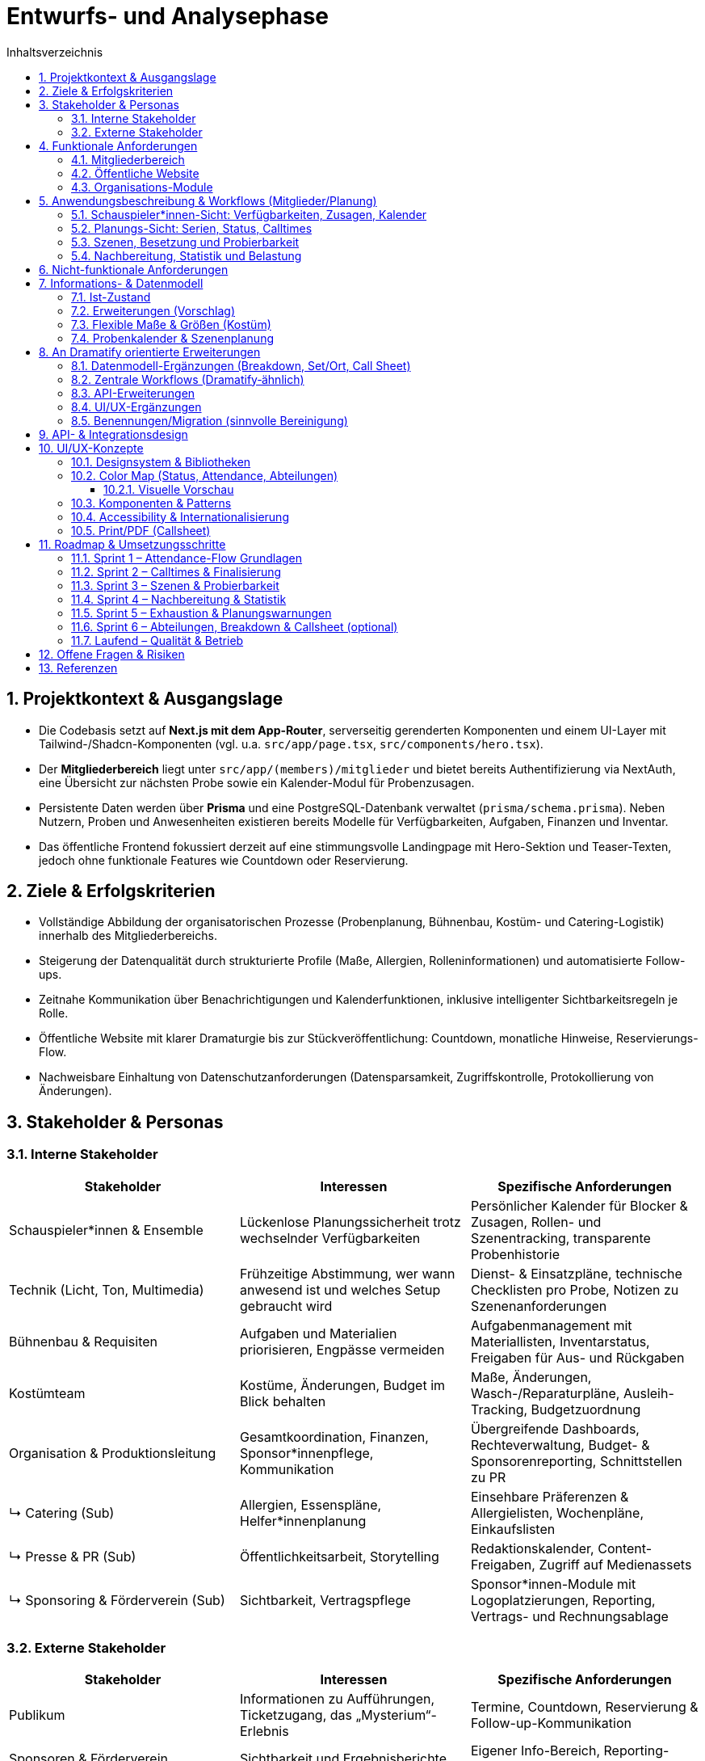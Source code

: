 = Entwurfs- und Analysephase
:toc: macro
:toc-title: Inhaltsverzeichnis
:sectnums:
:toclevels: 3
:sectanchors:
:ascii-ids:

toc::[]

== Projektkontext & Ausgangslage

* Die Codebasis setzt auf *Next.js mit dem App-Router*, serverseitig gerenderten Komponenten und einem UI-Layer mit Tailwind-/Shadcn-Komponenten (vgl. u.a. `src/app/page.tsx`, `src/components/hero.tsx`).
* Der *Mitgliederbereich* liegt unter `src/app/(members)/mitglieder` und bietet bereits Authentifizierung via NextAuth, eine Übersicht zur nächsten Probe sowie ein Kalender-Modul für Probenzusagen.
* Persistente Daten werden über *Prisma* und eine PostgreSQL-Datenbank verwaltet (`prisma/schema.prisma`). Neben Nutzern, Proben und Anwesenheiten existieren bereits Modelle für Verfügbarkeiten, Aufgaben, Finanzen und Inventar.
* Das öffentliche Frontend fokussiert derzeit auf eine stimmungsvolle Landingpage mit Hero-Sektion und Teaser-Texten, jedoch ohne funktionale Features wie Countdown oder Reservierung.

== Ziele & Erfolgskriterien

* Vollständige Abbildung der organisatorischen Prozesse (Probenplanung, Bühnenbau, Kostüm- und Catering-Logistik) innerhalb des Mitgliederbereichs.
* Steigerung der Datenqualität durch strukturierte Profile (Maße, Allergien, Rolleninformationen) und automatisierte Follow-ups.
* Zeitnahe Kommunikation über Benachrichtigungen und Kalenderfunktionen, inklusive intelligenter Sichtbarkeitsregeln je Rolle.
* Öffentliche Website mit klarer Dramaturgie bis zur Stückveröffentlichung: Countdown, monatliche Hinweise, Reservierungs-Flow.
* Nachweisbare Einhaltung von Datenschutzanforderungen (Datensparsamkeit, Zugriffskontrolle, Protokollierung von Änderungen).

== Stakeholder & Personas

=== Interne Stakeholder

[options="header"]
|===
|Stakeholder |Interessen |Spezifische Anforderungen

|Schauspieler*innen & Ensemble
|Lückenlose Planungssicherheit trotz wechselnder Verfügbarkeiten
|Persönlicher Kalender für Blocker & Zusagen, Rollen- und Szenentracking, transparente Probenhistorie

|Technik (Licht, Ton, Multimedia)
|Frühzeitige Abstimmung, wer wann anwesend ist und welches Setup gebraucht wird
|Dienst- & Einsatzpläne, technische Checklisten pro Probe, Notizen zu Szenenanforderungen

|Bühnenbau & Requisiten
|Aufgaben und Materialien priorisieren, Engpässe vermeiden
|Aufgabenmanagement mit Materiallisten, Inventarstatus, Freigaben für Aus- und Rückgaben

|Kostümteam
|Kostüme, Änderungen, Budget im Blick behalten
|Maße, Änderungen, Wasch-/Reparaturpläne, Ausleih-Tracking, Budgetzuordnung

|Organisation & Produktionsleitung
|Gesamtkoordination, Finanzen, Sponsor*innenpflege, Kommunikation
|Übergreifende Dashboards, Rechteverwaltung, Budget- & Sponsorenreporting, Schnittstellen zu PR

|↳ Catering (Sub)
|Allergien, Essenspläne, Helfer*innenplanung
|Einsehbare Präferenzen & Allergielisten, Wochenpläne, Einkaufslisten

|↳ Presse & PR (Sub)
|Öffentlichkeitsarbeit, Storytelling
|Redaktionskalender, Content-Freigaben, Zugriff auf Medienassets

|↳ Sponsoring & Förderverein (Sub)
|Sichtbarkeit, Vertragspflege
|Sponsor*innen-Module mit Logoplatzierungen, Reporting, Vertrags- und Rechnungsablage

|===

=== Externe Stakeholder

[options="header"]
|===
|Stakeholder |Interessen |Spezifische Anforderungen

|Publikum
|Informationen zu Aufführungen, Ticketzugang, das „Mysterium“-Erlebnis
|Termine, Countdown, Reservierung & Follow-up-Kommunikation

|Sponsoren & Förderverein
|Sichtbarkeit und Ergebnisberichte
|Eigener Info-Bereich, Reporting-Dashboards, Branding-Optionen

|Schule/Institution
|Reibungslose Organisation, Reputation
|Veranstaltungsübersichten, Sicherheits- und Dokumentationsnachweise

|Lieferanten & Partner (Technikverleih, Druckerei etc.)
|Klare Anforderungen, rechtzeitige Abstimmung
|Auftrags- & Lieferkalender, Ansprechpartner*innen, Dateiuploads

|===

== Funktionale Anforderungen

=== Mitgliederbereich

1. *Profil & Stammdaten*
* Erfassung von Körpermaßen (Körpergröße, Konfektionsgrößen, Schuhgröße) mit Änderungsverlauf.
* Verwaltung von Allergien/Essenspräferenzen (Freitext + strukturierte Tags) mit Sichtbarkeit für Catering-Team.
* Rollen- und Verantwortungsbereiche direkt im Profil anzeigen (aus `User.role` + zusätzliche Felder).

2. *Probenorganisation*
* Sichtbarkeitslogik: Schauspieler*innen sehen maximal 4 Wochen im Voraus, andere Rollen alle Termine.
* Anzeige "letzte Änderung" je Probe (Feld `updatedAt` existiert bereits) im UI.
* Persönlicher Blocker-Kalender: Schauspieler*innen markieren Nicht-Verfügbarkeiten per Drag & Drop, automatisch abgeglichen mit vorgeschlagenen Probeterminen.
* Zusage-Status mit Historie: jede Zu-/Absage erzeugt eine Logzeile inkl. Zeitpunkt, Nutzer*in und optionalem Kommentar; "Keine Reaktion" zählt als "geplant".
* Planungsstatus je Probe: Entwurf (Template), Vorschlag (noch anpassbar), Final (veröffentlicht) mit eigener Farbe im Kalender.
* Ankunftsplanung: Probenplaner*innen sehen, wer durch Blocker/Absagen eingeschränkt ist und können individuelle Calltimes festlegen.
* Szenenbasierter Fokus: Proben werden mit Szenen-Templates verknüpft, sodass automatisch sichtbar ist, welche Szenen trotz Absagen geprobt werden können.
* Nachbereitung & Statistik: Protokollierung, welche Szenen mit welchen Personen tatsächlich geprobt wurden, inklusive Dauer zur Berechnung von Szenen- und Personen-Statistiken.
* Belastungsmetriken: automatische Hinweise, wenn Personen mehr als X Stunden in einem Zeitraum (z. B. Wochenende) eingeplant sind; Integration in die Planungsansicht.
* "Emergency Button" zur kurzfristigen Absage inkl. Grund (Trigger für Notification & Statuswechsel).
* Automatische Erinnerungs-Mails oder Dashboard-Banner für Personen ohne Zu-/Absage 48h vor Probe.
* Übersicht "Nächste Probe" ergänzt um Rollenbedarf (`requiredRoles`) und Begründung.

3. *Bühnenbau & Material*
* Verwaltung von Bühnenbau-Plänen inkl. Versionierung, Dateiuploads und Zuständigkeiten.
* Aufgabenlisten nach Bereich (Bühnenbau, Technik, Kostüm) inkl. Status & Fälligkeitsdaten (`Task`-Modell nutzbar).

4. *Kommunikation & Benachrichtigungen*
* E-Mail- und ggf. Slack/Matrix-Benachrichtigungen für neue Termine, Planänderungen, Notfallmeldungen.
* Dashboard-Karte "Zuletzt passiert" mit letzten 5 relevanten Aktivitäten (Termine, ToDos, Dokumente).

5. *Verfügbarkeiten & Essensplanung*
* Bestehende Verfügbarkeits-Templates (`AvailabilityTemplate`) im UI editierbar machen.
* Essensplan-Modul: wöchentliche Planung, Zuweisung wer kocht, Sichtbarkeit für alle Mitglieder.

=== Öffentliche Website

* *Countdown zum Reveal*: dynamischer Timer basierend auf `Show.revealedAt`.
* *Reservierungssystem*: Formular mit Terminauswahl (aus `Show.dates`), Name, Kontakt, Ticketanzahl; Speicherung als neue Entität (z. B. `Reservation`).
* *Hinweise/Tipps*: Monatliche Inhalte bis zur Premiere, redaktionell pflegbar (z. B. `PublicHint`-Modell mit Veröffentlichungsdatum und Target-Monat).
* *Mystery-Route*: Nutzung der bestehenden `Clue`-Struktur zur gestaffelten Veröffentlichung von Rätseln.

=== Organisations-Module

* *Archiv*: Upload & Kategorisierung von Dokumenten, Fotos, Protokollen; differenzierte Berechtigungen.
* *Finanzen*: Erweiterung des `FinanceEntry`-Modells mit Budgetzuordnung, Genehmigungsstatus, Exportfunktionen.
* *Dienstplan*: Erstellung eines Schichtplans pro Vorstellung mit Zuordnung der Mitglieder; Integration mit Verfügbarkeiten.
* *ToDo-Listen*: Rollenbasierte Filter, Kommentarfunktion, Verlauf.

== Anwendungsbeschreibung & Workflows (Mitglieder/Planung)

=== Schauspieler*innen-Sicht: Verfügbarkeiten, Zusagen, Kalender

Ziel: Ein zentraler Kalender zeigt alle potenziellen Proben sowie persönliche Blocker. Der Standard ist „geplant“ (eingerechnet), bis man sich aktiv austrägt.

- Verfügbarkeiten/Blocker:
  - Personen markieren Nicht-Verfügbarkeiten über Tages-/Zeitfenster (siehe `AvailabilityDay`, `AvailabilityTemplate`).
  - Wiederkehrende Muster (z. B. Mo–Fr abends nicht) werden über Templates gepflegt.
- Proben im Kalender:
  - Alle offenen/geplanten Proben werden angezeigt, eigene Einplanung ist standardmäßig „geplant“.
  - Proben, in die man (noch) eingeplant ist, werden visuell hervorgehoben.
- Zusage/Absage-Flow:
  - Aktive Bestätigung möglich („Zusage“), ebenso Absage oder Tentative.
  - „Keine Reaktion“ zählt als „geplant“ (für die Planungsgrundlage).
  - Jede Statusänderung wird geloggt (Zeitpunkt, Person, vorher/nachher, optional Kommentar).

Akzeptanzkriterien:
- Blocker in der Zukunft blenden Konflikte farblich im Kalender ein.
- Zusagen zeigen einen Haken/Badge; Absagen entfernen Hervorhebung.
- Historie je Probe/Person ist nachvollziehbar.

=== Planungs-Sicht: Serien, Status, Calltimes

Ziel: Proben effizient aus Vorlagen/Serien anlegen, finalisieren und individuelle Ankunftszeiten planen.

- Serien/Vorlagen:
  - Wochentagsbasierte Templates (z. B. jeden Fr/Sa/So) erzeugen Vorschläge.
  - Lifecycle: Entwurf/Vorschlag → Final (veröffentlicht) → ggf. Abgesagt/Abgeschlossen.
- Finalisierung:
  - Beim Finalisieren werden Benachrichtigungen und Kalender-Hervorhebungen ausgelöst.
- Individuelle Calltimes:
  - Für finale Proben können Calltimes je Person/Team zugewiesen werden (z. B. „Crew 17:30, Cast 18:00“ oder individuell pro Person).

Akzeptanzkriterien:
- Serie erzeugt die korrekten Slots mit Ort/Zeit und Status „Entwurf/Vorschlag“.
- Finalisierung ändert sichtbar den Status und informiert betroffene Personen.
- Calltimes sind pro Person einsehbar und im Kalender/Tooltip sichtbar.

=== Szenen, Besetzung und Probierbarkeit

Ziel: Optionale Szenen-/Rollenstruktur erlaubt, je nach An- und Abwesenheiten, sinnvolle Szenen zu identifizieren.

- Szenenmodell:
  - Szenen gehören zu einer Show, enthalten Titel, Reihenfolge/Schätzung und beteiligte Figuren.
  - Figuren (`Character`) werden Menschen zugeordnet (`CharacterCasting`, mit Primary/Understudy optional).
- Probierbarkeit:
  - Für eine geplante Probe kann gefiltert werden, welche Szenen mit der aktuellen Anwesenheit sinnvoll probierbar sind (alle notwendigen Figuren verfügbar oder sinnvolle Teilproben).

Akzeptanzkriterien:
- Liste „heute probierbar“ reflektiert Abwesenheiten korrekt.
- Teilproben können markiert werden (z. B. Fokus ohne komplette Besetzung).

=== Nachbereitung, Statistik und Belastung

Ziel: Transparenz, was tatsächlich geprobt wurde, und faire Verteilung der Belastung.

- Nachbereitung:
  - Pro Probe werden die tatsächlich geprobten Szenen inkl. Dauer und Anwesenden festgehalten.
  - Notizen/Highlights zur Probe sind dokumentierbar.
- Statistik:
  - Pro Szene: summierte Probenminuten, letzte Probe, Abdeckung pro Figur.
  - Pro Person: summierte Probenminuten/Frequenz im Zeitfenster.
- Exhaustion-Metrik:
  - Warnhinweise, wenn eine Person in einem Wochenende (Fr–So) übermäßig oft/zu lange eingeplant ist.

Akzeptanzkriterien:
- Statistik aktualisiert sich nach Nachbereitung; Dashboard/Tooltip zeigt Kennzahlen.
- Planungsansicht warnt bei Überschreitung definierter Richtwerte (konfigurierbar).

== Nicht-funktionale Anforderungen

* *Sicherheit*: Rollenbasierte Zugriffskontrolle (RBAC) erweitert; sensible Daten verschlüsselt speichern (z. B. Allergien optional verschlüsseln).
* *Performance*: Caching von häufig genutzten Listen (Proben, Hinweise), Optimierung von Datenbankabfragen (Pagination, Indexe).
* *Robustheit*: Graceful Fallbacks bei API-Fehlern, Retry-Strategien für Benachrichtigungen.
* *Usability & Accessibility*: Responsives Design, Tastaturnavigation, ARIA-Attribute für interaktive Komponenten.
* *Compliance*: DSGVO-konformes Opt-in für Benachrichtigungen, Löschkonzepte für personenbezogene Daten.

== Informations- & Datenmodell

=== Ist-Zustand

* `User`: zentrale Entität mit Rollen, Beziehungen zu Accounts, Sessions, Anwesenheiten, Aufgaben.
* `Rehearsal` & `RehearsalTemplate`: Planung & Automatisierung von Proben inkl. Priorität, Status, `updatedAt`-Timestamp.
* `AvailabilityDay` / `AvailabilityTemplate`: feingranulare Verfügbarkeiten.
* `Show`, `Clue`, `Guess`: Mystery- & Spiel-Mechanik für das öffentliche Rätsel.
* `FinanceEntry`, `Task`, `InventoryItem`, `Announcement`: organisatorische Module.

=== Erweiterungen (Vorschlag)

[source,prisma]
----
model MemberProfile {
  id                String   @id @default(cuid())
  userId            String   @unique
  notes             String?
  allergies         AllergyEntry[]
  dietaryPreference DietaryPreference?
  updatedBy         String?
  updatedAt         DateTime @updatedAt
  user              User     @relation(fields: [userId], references: [id], onDelete: Cascade)
}

model AllergyEntry {
  id          String   @id @default(cuid())
  profileId   String
  label       String
  severity    String?
  notes       String?
  profile     MemberProfile @relation(fields: [profileId], references: [id], onDelete: Cascade)
}

model Reservation {
  id        String   @id @default(cuid())
  showId    String
  date      DateTime
  name      String
  email     String
  tickets   Int
  status    ReservationStatus @default(requested)
  createdAt DateTime @default(now())
  show      Show     @relation(fields: [showId], references: [id])
}

enum ReservationStatus {
  requested
  confirmed
  waitlisted
  cancelled
}

model StagePlan {
  id          String   @id @default(cuid())
  showId      String?
  title       String
  version     Int
  description String?
  fileUrl     String?
  visibility  Role[]
  createdBy   String
  createdAt   DateTime @default(now())
  updatedAt   DateTime @updatedAt
  show        Show?    @relation(fields: [showId], references: [id])
}
----

* Ergänzende Indizes: `@@index([showId, date])` für Reservierungen, `@@index([userId, updatedAt])` für Profile.
* Historisierung: optional separate `ProfileChangeLog`-Tabelle zur Nachverfolgung von Änderungen.

=== Flexible Maße & Größen (Kostüm)

Problem: Starre Felder wie `heightCm`, `clothingTop`, `clothingBottom`, `shoeSizeEu` sind unflexibel und schwer erweiterbar.

Lösung: Freiform‑Maße mit Historie plus generische Größen‑Einträge. Dadurch lassen sich zusätzliche Maße (z. B. Hals, Oberarm, Schulter, Rückenlänge, Kopf), Systeme (EU/US/UK) und Kategorien (Schuhe/Hüte/Handschuhe) ohne Migrationsdruck abbilden.

[source,prisma]
----
enum MeasurementUnit { mm cm inch }
enum SizeSystem { EU DE US UK FR IT INT }
enum SizeCategory { top bottom dress suit shirt pants jeans bra shoe hat glove belt ring other }

model MemberMeasurement {
  id        String          @id @default(cuid())
  userId    String
  key       String          // z. B. "chest", "waist", "hips", "inseam", "neck", "head"
  value     Float
  unit      MeasurementUnit @default(cm)
  takenAt   DateTime        @default(now())
  takenBy   String?
  note      String?
  user      User            @relation(fields: [userId], references: [id], onDelete: Cascade)
}

model MemberSize {
  id        String       @id @default(cuid())
  userId    String
  category  SizeCategory
  system    SizeSystem   @default(EU)
  value     String       // frei: "M", "38", "75B", "42-44"
  note      String?
  updatedAt DateTime     @default(now()) @updatedAt
  user      User         @relation(fields: [userId], references: [id], onDelete: Cascade)
}
----

Anwendung:
- Standardisieren per UI: Vorschlagsliste/Autocomplete für übliche Keys (chest/waist/hips/inseam/neck/sleeve/shoulder/head/etc.).
- Historie: Jüngster `takenAt`-Eintrag gilt als „aktuell“; ältere bleiben nachvollziehbar.
- Systeme: `MemberSize` erlaubt parallele Einträge für EU/US/UK, auch nach Kategorie.
- Validierung: Einfache Einheitenprüfung; optional Limits per UI (z. B. 30–250 cm) statt im Schema.

=== Probenkalender & Szenenplanung

[source,prisma]
----
enum RehearsalLifecycleState {
  draft
  proposed
  confirmed
  completed
  cancelled
}

enum AttendanceStatus {
  planned
  confirmed
  declined
  tentative
}

model RehearsalTemplate {
  id              String   @id @default(cuid())
  title           String
  defaultLocation String?
  defaultDuration Int
  recurrenceRule  String? // z. B. iCal RRULE für "jeden Fr/So"
  scenes          RehearsalTemplateScene[]
}

model RehearsalTemplateScene {
  id          String   @id @default(cuid())
  templateId  String
  sceneId     String?
  title       String
  estimatedMin Int?
  notes       String?
  template    RehearsalTemplate @relation(fields: [templateId], references: [id], onDelete: Cascade)
  scene       Scene?            @relation(fields: [sceneId], references: [id])
}

model RehearsalSlot {
  id           String   @id @default(cuid())
  templateId   String?
  start        DateTime
  end          DateTime
  lifecycle    RehearsalLifecycleState @default(draft)
  location     String?
  notes        String?
  callTimePlan RehearsalCalltime[]
  participants RehearsalParticipant[]
  scenes       RehearsalScenePlan[]
  template     RehearsalTemplate? @relation(fields: [templateId], references: [id])
}

model RehearsalCalltime {
  id           String   @id @default(cuid())
  rehearsalId  String
  userId       String?
  roleId       String?
  callAt       DateTime
  note         String?
  rehearsal    RehearsalSlot @relation(fields: [rehearsalId], references: [id], onDelete: Cascade)
  user         User?         @relation(fields: [userId], references: [id])
  role         Role?         @relation(fields: [roleId], references: [id])
}

model RehearsalParticipant {
  id             String   @id @default(cuid())
  rehearsalId    String
  userId         String
  status         AttendanceStatus @default(planned)
  respondedAt    DateTime?
  responseSource String? // self, admin, import
  note           String?
  rehearsal      RehearsalSlot @relation(fields: [rehearsalId], references: [id], onDelete: Cascade)
  user           User          @relation(fields: [userId], references: [id])
  logs           RehearsalResponseLog[]
}

model RehearsalResponseLog {
  id            String   @id @default(cuid())
  participantId String
  previous      AttendanceStatus?
  next          AttendanceStatus
  changedAt     DateTime @default(now())
  changedBy     String
  comment       String?
  participant   RehearsalParticipant @relation(fields: [participantId], references: [id], onDelete: Cascade)
}

model AvailabilityException {
  id        String   @id @default(cuid())
  userId    String
  start     DateTime
  end       DateTime
  type      AvailabilityType @default(unavailable)
  reason    String?
  createdAt DateTime @default(now())
  createdBy String
  user      User     @relation(fields: [userId], references: [id])
}

enum AvailabilityType {
  unavailable
  available
  preferred
}

model Character {
  id        String  @id @default(cuid())
  showId    String
  name      String
  shortName String?
  notes     String?
  isLead    Boolean @default(false)
  show      Show    @relation(fields: [showId], references: [id], onDelete: Cascade)
}

model Scene {
  id           String   @id @default(cuid())
  showId       String
  order        Int
  title        String
  estimatedMin Int?
  description  String?
  characters   SceneCharacter[]
  show         Show     @relation(fields: [showId], references: [id], onDelete: Cascade)
}

model SceneCharacter {
  id          String   @id @default(cuid())
  sceneId     String
  characterId String
  required    Boolean  @default(true)
  scene       Scene     @relation(fields: [sceneId], references: [id], onDelete: Cascade)
  character   Character @relation(fields: [characterId], references: [id])
}

model CharacterCasting {
  id          String   @id @default(cuid())
  characterId String
  userId      String
  isPrimary   Boolean  @default(true)
  character   Character @relation(fields: [characterId], references: [id])
  user        User      @relation(fields: [userId], references: [id])
}

model RehearsalScenePlan {
  id             String   @id @default(cuid())
  rehearsalId    String
  sceneId        String
  plannedOrder   Int
  plannedFocus   String?
  actualDuration Int?
  completedAt    DateTime?
  rehearsal      RehearsalSlot @relation(fields: [rehearsalId], references: [id], onDelete: Cascade)
  scene          Scene         @relation(fields: [sceneId], references: [id])
  stats          RehearsalSceneStatistic?
}

model RehearsalSceneStatistic {
  id             String   @id @default(cuid())
  rehearsalSceneId String @unique
  attendees      RehearsalStatisticAttendee[]
  fatigueScore   Float?
  notes          String?
  rehearsalScene RehearsalScenePlan @relation(fields: [rehearsalSceneId], references: [id], onDelete: Cascade)
}

model RehearsalStatisticAttendee {
  id          String   @id @default(cuid())
  statisticId String
  userId      String
  minutes     Int
  statistic   RehearsalSceneStatistic @relation(fields: [statisticId], references: [id], onDelete: Cascade)
  user        User                     @relation(fields: [userId], references: [id])
}

model MemberLoadSnapshot {
  id        String   @id @default(cuid())
  userId    String
  windowStart DateTime
  windowEnd   DateTime
  rehearsals  Int
  minutes     Int
  fatigueScore Float
  generatedAt DateTime @default(now())
  user       User     @relation(fields: [userId], references: [id], onDelete: Cascade)
}
----

* Verknüpfung zu bestehenden `AvailabilityDay`-Einträgen bleibt bestehen; `AvailabilityException` ergänzt kurzfristige Blocker.
* `MemberLoadSnapshot` dient als Ausgangspunkt für Exhaustion-Metriken (z. B. Warnungen bei mehr als zwei Einsätzen pro Wochenende).
* Zusätzliche Indizes: `@@index([rehearsalId, sceneId])` auf `RehearsalScenePlan`, `@@index([userId, windowStart])` auf `MemberLoadSnapshot`.
* `RehearsalTemplateScene` erlaubt Szenen-Defaults pro Template, `RehearsalCalltime` sichert individuelle Calltimes mit optionaler Rollenbindung.

== An Dramatify orientierte Erweiterungen

Ziel: Feature-Parität für Theaterproben/-aufführungen mit klarer Szenenauflösung, Call Sheets, Breakdown und Abteilungs-Sichten (Kostüm, Requisite, Technik, Maske), ohne unnötige Komplexität.

=== Datenmodell-Ergänzungen (Breakdown, Set/Ort, Call Sheet)

[source,prisma]
----
enum BreakdownType { // Abteilungsbedarfe pro Szene
  prop
  costume
  makeup
  hair
  set
  light
  sound
  fx
  music
  document
}

model SceneBreakdownItem {
  id          String        @id @default(cuid())
  sceneId     String
  kind        BreakdownType
  title       String
  description String?
  quantity    Int?          @default(1)
  refUrl      String?
  scene       Scene         @relation(fields: [sceneId], references: [id], onDelete: Cascade)
}

model SetLocation { // Bühne/Set/Ort (für Dramatify-ähnliche Planung)
  id        String   @id @default(cuid())
  showId    String
  name      String
  area      String?  // z. B. "Hauptbühne", "Seitenbühne"
  notes     String?
  show      Show     @relation(fields: [showId], references: [id], onDelete: Cascade)
  scenes    Scene[]
}

// Szene um Attribute wie Ort, Tageszeit, INT/EXT ergänzen
enum Daytime { morning, day, afternoon, evening, night }
enum InteriorExterior { interior, exterior }

// UPDATE HINWEIS: Scene erhält weitere optionale Felder
// (Kein breaking Change, Felder sind optional)

// In der echten Migration: "Scene" um folgende Felder erweitern:
// setLocationId String?  @db.VarChar
// daytime       Daytime?
// intExt        InteriorExterior?
// pageLength    Float?   // Seitenlänge (Skriptnäherung)

model Callsheet { // Tages-/Probenzettel
  id          String   @id @default(cuid())
  showId      String
  rehearsalId String?  // optional: an Probe gekoppelt
  date        DateTime
  location    String?
  notes       String?
  scenes      CallsheetScene[]
  createdAt   DateTime @default(now())
  show        Show     @relation(fields: [showId], references: [id])
  rehearsal   RehearsalSlot? @relation(fields: [rehearsalId], references: [id])
}

model CallsheetScene {
  id           String   @id @default(cuid())
  callsheetId  String
  sceneId      String
  order        Int
  specialNotes String?
  callsheet    Callsheet @relation(fields: [callsheetId], references: [id], onDelete: Cascade)
  scene        Scene     @relation(fields: [sceneId], references: [id])
}

model ContinuityNote { // Kontinuität je Szene/Probe
  id          String   @id @default(cuid())
  sceneId     String
  rehearsalId String?
  note        String
  createdAt   DateTime @default(now())
  scene       Scene         @relation(fields: [sceneId], references: [id], onDelete: Cascade)
  rehearsal   RehearsalSlot @relation(fields: [rehearsalId], references: [id])
}
----

Hinweise:
- Trennung von RBAC-`Role` und Bühnen-`Character` verhindert Kollisionen mit `SceneRole` (besser: `SceneCharacter`).
- `SceneBreakdownItem` bildet Dramatify‑ähnliche Abteilungslisten pro Szene ab.
- `Callsheet` ermöglicht formales Call Sheet (auch aus Probe generierbar). 
- Optionale Felder auf `Scene` (Ort/Tageszeit/INT‑EXT) verbessern Planung und Filtern.

=== Zentrale Workflows (Dramatify‑ähnlich)
- Szenenverwaltung: Import/Anlage von Szenen, Zuordnung von Figuren (`SceneCharacter`), Set/Ort, Tageszeit, Aufwand.
- Breakdown: Pro Szene Items für Kostüm/Requisite/Technik/Maske pflegen; Abteilungsansichten und Export/Checklisten.
- Call Sheet: Aus Probenplan oder ad‑hoc erstellt; enthält Datum, Ort, Szenenreihenfolge, individuelle Calltimes (bestehend), Notizen, Anhänge.
- Kontinuität: Notizen aus Proben dokumentieren (`ContinuityNote`) und mit Szenen verknüpfen.
- Abteilungs-Sichten: Filter „meine Abteilung“ (z. B. Kostüm) über Szenen, Proben, Call Sheets hinweg.

=== API-Erweiterungen

[options="header"]
|===
|Endpoint |Methode |Beschreibung |Auth

|/api/characters
|CRUD
|Figuren/Rollen je Show
|Regie/Produktion

|/api/scenes/:id/breakdown
|GET/PUT
|Breakdown-Items je Szene lesen/aktualisieren
|Kostüm/Requisite/Technik/Regie

|/api/callsheets
|CRUD
|Call Sheets erstellen, Szenen zuordnen, PDF-Export
|Produktion/Regie

|/api/scenes/search
|GET
|Filter nach Ort/Tageszeit/Abteilung/Belegung
|Produktion/Regie
|===

=== UI/UX-Ergänzungen
- Szenenliste mit Chips: Ort, Tageszeit, INT/EXT, Dauer, beteiligte Figuren.
- Szenendetail: Tabs „Figuren“, „Breakdown“, „Kontinuität“, „Anhänge“.
- Abteilungsmodus: Checklisten-UI und Status (offen/erledigt/nachfragen) pro Breakdown-Item.
- Call Sheet Generator: aus Probe/Selektion; Vorschau und Export (PDF/Print Styles).
- Filter/Reports: Welche Szenen sind mit aktuellen Zusagen probebereit? Was fehlt pro Abteilung?

=== Benennungen/Migration (sinnvolle Bereinigung)
- `SceneRole` → `SceneCharacter` umbenennen; neues `Character`-Modell statt RBAC‑`Role`.
- `RoleAssignment` nach Einsatzzweck splitten: `CrewAssignment` (Abteilung/Team) vs. `CharacterCasting` (Figur ↔ Nutzer*in).
- `Scene` um optionale Felder erweitern (Ort/Tageszeit/INT‑EXT), keine Breaking Changes nötig.

== API- & Integrationsdesign

[options="header"]
|===
|Endpoint |Methode |Beschreibung |Auth

|/api/profile
|GET/PUT
|Profilinformationen lesen/aktualisieren (inkl. Maße, Allergien)
|Mitglieder

|/api/profile/allergies
|POST/DELETE
|Allergie-Einträge anlegen/löschen
|Mitglieder (Eigene Daten)

|/api/availability-exceptions
|GET/POST/DELETE
|Blocker-Fenster im persönlichen Kalender pflegen
|Mitglieder (Eigene Daten)

|/api/rehearsals/slots
|GET/POST
|Probenentwürfe erstellen, Duplikate aus Templates anlegen
|Produktionsleitung

|/api/rehearsals/:id
|PATCH
|Statusübergänge (Entwurf → Vorschlag → Final), Ort/Zeit anpassen
|Produktionsleitung

|/api/rehearsals/:id/responses
|POST
|Zu-/Absagen oder "Tentative" melden, optional mit Kommentar
|Rollen `cast`, `tech`

|/api/rehearsals/:id/calltime
|PUT
|Individuelle Calltimes speichern
|Produktionsleitung, Stage Management

|/api/rehearsals/:id/scenes
|PUT
|Szenenplan aktualisieren (geplante Reihenfolge, Fokus)
|Regie, Produktionsleitung

|/api/rehearsals/:id/statistics
|POST
|Nachbereitung: tatsächliche Dauer, Anwesende, Notizen erfassen
|Regie, Stage Management

|/api/rehearsals/load
|GET
|Aggregierte Belastungsmetriken für Planungswarnungen abrufen
|Produktionsleitung

|/api/rehearsals/:id/emergency
|POST
|Notfall-Absage inklusive Nachricht, triggert Notifications
|Rollen `cast`, `tech`, `board`, `admin`

|/api/notifications
|POST
|Generische Benachrichtigungen versenden (E-Mail/Slack)
|Admin/Board

|/api/stage-plan
|CRUD
|Bühnenbau-Pläne verwalten, Dateiupload (S3/Blob)
|Tech/Bühnenbau

|/api/reservations
|POST/GET
|Reservierungen erfassen, Liste für Organisation
|Öffentlich (POST), Board (GET)

|/api/hints
|GET
|Öffentliche Hinweise gefiltert nach Datum
|Öffentlich

|===

Integrationen:

* *E-Mail* via vorhandener NextAuth-Provider; für Notifications separate Queue (z. B. Resend, nodemailer) einplanen.
* *Kalender-Export* (iCal) für Proben & Dienstpläne als Langfrist-Ziel.

== UI/UX-Konzepte

* *Mitglieder-Navigation*: Erweiterung des `MembersNav` um "Profil", "Bühnenbau", "Essensplan", "Benachrichtigungen"; Rollenspezifische Sichtbarkeit.
* *Profilseite*: Mehrteilige Form mit Tabs (Stammdaten, Maße, Allergien, Rollen). Inline-Validierung, Änderungs-Historie.
* *Probenkalender*: Farbcode für Lifecycle-Status (Entwurf/Vorschlag/Final), Drag-&-Drop für Blocker, Tooltip mit Calltimes, Szenenfokus und Zusagestatus.
* *Probenübersicht*: Badges für Änderungszeitpunkte, Hinweis-Panel für fehlende Rückmeldungen, "Emergency"-Button prominent aber geschützt (Confirm-Dialog), Nachbereitungs-Drawer zur Dokumentation geprobter Szenen.
* *Szenenplanung*: Board-Ansicht zur Zuordnung von Rollen zu Szenen inkl. Filter nach anwesenden Personen, Statistik-Panel mit Probezeit je Szene/Person.
* *Belastungsmonitor*: Heatmap oder Balken im Dashboard, der pro Person/Team die geplanten Einsätze pro Woche/Wochenende und den Exhaustion-Score visualisiert.
* *Bühnenbauplan*: Kartenansicht mit Versionen, Download-Links, Verantwortlichen. Möglichkeit zur Kommentierung (evtl. via Task-Comments).
* *Öffentliche Seite*: Hero bleibt, darunter Countdown (Auto-Update per client component), Abschnitt "Reservieren" mit Formular (Modal oder separate Seite), monatliche Tipps als Timeline.

=== Designsystem & Bibliotheken

- UI-Stack: Tailwind CSS (vorhanden) + shadcn/ui (Buttons, Dialog, Drawer, Tabs, Table, Toast, Dropdown, Badge, Tooltip)
- Formulare: react-hook-form + zod (Schema-Validierung, Fehlermeldungen konsistent)
- Datum/Zeit: date-fns (de-Locale), `@internationalized/date` optional für komplexere Kalenderlogik
- Drag & Drop: `@dnd-kit/core` (leichtgewichtig, aktiv gepflegt)
- Icons: `lucide-react` (kompatibel zu shadcn/ui)
- Daten-Fetching: Server Actions wo möglich; klientenseitig `swr` für einfache GETs (Revalidate on focus), ansonsten direkte Route-Handler
- Diagramme: Recharts für Balken/Linien + einfache Heatmap; bei Spezialfällen visx
- Kalender: FullCalendar React (dayGrid/timeGrid, gute Interaktion, Ressourcen- und Mehrtagesansichten). Alternative: react-big-calendar (leichter, weniger Features)
- PDF/Print: `react-to-print` + Print‑Styles; optional serverseitig `puppeteer` für stabile Callsheet‑PDFs
- E‑Mail: Resend oder nodemailer (Queue/Outbox für Retries)

=== Color Map (Status, Attendance, Abteilungen)

- Rehearsal Lifecycle
  - draft: slate-300 border-slate-400 text-slate-700
  - proposed: sky-200 border-sky-400 text-sky-800
  - confirmed/final: emerald-200 border-emerald-500 text-emerald-800
  - completed: teal-200 border-teal-500 text-teal-800
  - cancelled: rose-200 border-rose-500 text-rose-800
- Attendance
  - planned (default): neutral badge (z. B. zinc-200) + outline
  - yes: green (emerald-500) + Icon „Check“
  - maybe: amber-500 + Icon „HelpCircle“
  - no: red (rose-500) + Icon „X“
- Abteilungen (Kostüm/Requisite/Technik/Licht/Ton/FX)
  - costume: fuchsia-500, prop: amber-600, tech: cyan-600, light: yellow-500, sound: indigo-500, fx: purple-600
- Exhaustion (Heatmap)
  - 0–1 Einsätze: green-200 → green-400
  - 2 Einsätze: amber-300 → amber-500
  - ≥3 Einsätze: rose-400 → rose-600

Hinweise
- Farbcodierung immer mit zweitem Merkmal kombinieren (Icon, Badge‑Label), Kontrast AA beachten.
- Dark‑Mode: gleiche Hues, aber dunklere Tints/Foregrounds (Tailwind `dark:` Variants).

==== Visuelle Vorschau

Rehearsal Lifecycle

[options="header",cols="2,1,4"]
|===
|Status | Farbe | Swatch
|draft | slate-300/slate-400 | pass:[<span style="display:inline-block;width:1.1em;height:1.1em;background:#cbd5e1;border:1px solid #94a3b8;border-radius:3px"></span>]
|proposed | sky-200/sky-400 | pass:[<span style="display:inline-block;width:1.1em;height:1.1em;background:#bae6fd;border:1px solid #38bdf8;border-radius:3px"></span>]
|confirmed/final | emerald-200/emerald-500 | pass:[<span style="display:inline-block;width:1.1em;height:1.1em;background:#a7f3d0;border:1px solid #10b981;border-radius:3px"></span>]
|completed | teal-200/teal-500 | pass:[<span style="display:inline-block;width:1.1em;height:1.1em;background:#99f6e4;border:1px solid #14b8a6;border-radius:3px"></span>]
|cancelled | rose-200/rose-500 | pass:[<span style="display:inline-block;width:1.1em;height:1.1em;background:#fecdd3;border:1px solid #f43f5e;border-radius:3px"></span>]
|===

Attendance

[options="header",cols="2,1,4"]
|===
|Status | Farbe | Swatch
|planned | zinc-200 | pass:[<span style="display:inline-block;width:1.1em;height:1.1em;background:#e4e4e7;border:1px solid #d4d4d8;border-radius:3px"></span>]
|yes | emerald-500 | pass:[<span style="display:inline-block;width:1.1em;height:1.1em;background:#10b981;border:1px solid #047857;border-radius:3px"></span>]
|maybe | amber-500 | pass:[<span style="display:inline-block;width:1.1em;height:1.1em;background:#f59e0b;border:1px solid #b45309;border-radius:3px"></span>]
|no | rose-500 | pass:[<span style="display:inline-block;width:1.1em;height:1.1em;background:#f43f5e;border:1px solid #be123c;border-radius:3px"></span>]
|===

Abteilungen

[options="header",cols="2,1,4"]
|===
|Bereich | Farbe | Swatch
|costume | fuchsia-500 | pass:[<span style="display:inline-block;width:1.1em;height:1.1em;background:#d946ef;border:1px solid #a21caf;border-radius:3px"></span>]
|prop | amber-600 | pass:[<span style="display:inline-block;width:1.1em;height:1.1em;background:#d97706;border:1px solid #92400e;border-radius:3px"></span>]
|tech | cyan-600 | pass:[<span style="display:inline-block;width:1.1em;height:1.1em;background:#0891b2;border:1px solid #0e7490;border-radius:3px"></span>]
|light | yellow-500 | pass:[<span style="display:inline-block;width:1.1em;height:1.1em;background:#eab308;border:1px solid #a16207;border-radius:3px"></span>]
|sound | indigo-500 | pass:[<span style="display:inline-block;width:1.1em;height:1.1em;background:#6366f1;border:1px solid #4338ca;border-radius:3px"></span>]
|fx | purple-600 | pass:[<span style="display:inline-block;width:1.1em;height:1.1em;background:#7c3aed;border:1px solid #5b21b6;border-radius:3px"></span>]
|===

Exhaustion Heatmap (Beispiel‑Skala)

[cols="1,4"]
|===
|Einsätze Fr–So | Swatch
|0–1 | pass:[<span style="display:inline-block;width:1.1em;height:1.1em;background:#bbf7d0;border:1px solid #34d399;border-radius:3px"></span> <span style="display:inline-block;width:1.1em;height:1.1em;background:#4ade80;border:1px solid #22c55e;border-radius:3px"></span>]
|2 | pass:[<span style="display:inline-block;width:1.1em;height:1.1em;background:#fcd34d;border:1px solid #f59e0b;border-radius:3px"></span> <span style="display:inline-block;width:1.1em;height:1.1em;background:#f59e0b;border:1px solid #d97706;border-radius:3px"></span>]
|≥3 | pass:[<span style="display:inline-block;width:1.1em;height:1.1em;background:#fb7185;border:1px solid #f43f5e;border-radius:3px"></span> <span style="display:inline-block;width:1.1em;height:1.1em;background:#e11d48;border:1px solid #be123c;border-radius:3px"></span>]
|===

=== Komponenten & Patterns

- Datenlisten: shadcn DataTable (Sort, Filter, Pagination), Zeilen‑Actions als Dropdown
- Detailseiten: Tabs (z. B. Szenen: Figuren | Breakdown | Kontinuität | Anhänge)
- Kalenderkarten: Tooltip mit Calltimes, Status, eigener Zusagestatus
- Dialoge: Confirm für „Emergency/Absage“, Drawer für Calltimes‑Edit
- Toaster: Statusfeedback bei Zusage/Absage/Planungsaktionen

=== Accessibility & Internationalisierung

- Tastaturnavigation und ARIA für interaktive Widgets (Drag‑Handle, Dialog, Tabs)
- Form‑Errors mit `aria-describedby` binden; Fokusmanagement in Dialogen/Drawern
- de‑Locale für Datum/Zeit, 24h‑Format, Wochentag (Mo–So)
- i18n optional: `next-intl`/`next-i18next` bei zukünftigem Mehrsprachbedarf

=== Print/PDF (Callsheet)

- Print‑Styles: A4‑optimiert, Kopf/Fuß mit Datum/Version, Seitenumbrüche via CSS
- Export: `react-to-print`; optional serverseitiger Export via `puppeteer` für Archiv/Sharing

== Roadmap & Umsetzungsschritte

=== Sprint 1 – Attendance-Flow Grundlagen

- [ ] Prisma: `RehearsalAttendanceLog` (rehearsalId, userId, previous, next, comment, changedAt, changedBy)
- [ ] API: `PUT /api/rehearsals/[id]/attendance` schreibt Log + aktuellen Status
- [ ] UI: Zusage/Absage/Maybe mit optionalem Kommentar
- [ ] Kalender: Standard „geplant“ visualisieren (ohne Reaktion = eingeplant)
- [ ] Seed/Service: robuste Default-Logik (implizit oder Initial-Records)
- [ ] Tests: Attendance-Update, Log-Erzeugung, Rechte

Akzeptanzkriterien
- [ ] „Keine Reaktion“ wird als „geplant“ berücksichtigt
- [ ] Jede Statusänderung erzeugt einen Logeintrag
- [ ] Kalender hebt eigene geplante/zugesagte Proben sichtbar hervor

=== Sprint 2 – Calltimes & Finalisierung

- [ ] Prisma: `RehearsalCalltime(rehearsalId, userId?, roleId?, callAt, note)`
- [ ] API: `PUT /api/rehearsals/[id]/calltimes` (Upsert Liste) + Rückgabe in Rehearsal-GET
- [ ] UI: Calltimes anzeigen und für Planer*innen editieren (Table/Drawer)
- [ ] Finalisierung: Statuswechsel „Final“ löst Benachrichtigungen aus
- [ ] Tests: Validierung, Rechte (nur Produktion/Regie editieren)

Akzeptanzkriterien
- [ ] Final markierte Proben zeigen Calltimes für jede betroffene Person
- [ ] Änderungen an Calltimes sind nachvollziehbar und rollen-gesichert

=== Sprint 3 – Szenen & Probierbarkeit

- [ ] Prisma: `Character`, `Scene`, `SceneCharacter`, `CharacterCasting`
- [ ] API: `CRUD /api/characters`, `CRUD /api/scenes`
- [ ] API: `GET /api/rehearsals/[id]/scenes/probierbar` (basierend auf Anwesenheiten)
- [ ] UI: Szenenliste mit Chips (Figuren, Dauer), Filter „heute probierbar“
- [ ] Seed: Beispiel-Szenen/Figuren für aktuelle Show

Akzeptanzkriterien
- [ ] Probierbare Szenen reflektieren Abwesenheiten korrekt
- [ ] Mehrfachbesetzungen/Understudy werden berücksichtigt

=== Sprint 4 – Nachbereitung & Statistik

- [ ] Prisma: `RehearsalScenePlan`, `RehearsalSceneStatistic`, `RehearsalStatisticAttendee`
- [ ] API: `PUT /api/rehearsals/[id]/scenes` (Plan) | `POST /api/rehearsals/[id]/statistics` (Ist)
- [ ] UI: Nachbereitungs-Form (Dauer, Anwesende, Notizen) + Statistik-Panel
- [ ] Reports: Minuten je Szene/Person, letzte Probe

Akzeptanzkriterien
- [ ] Statistik aktualisiert sich nach Nachbereitung
- [ ] Planungssicht zeigt kumulierte Minuten und letzte Probe je Szene/Person

=== Sprint 5 – Exhaustion & Planungswarnungen

- [ ] Endpoint: `GET /api/rehearsals/load?window=weekend` (Fr–So) je Person
- [ ] Heuristik: Grenzwerte und einfache Fatigue-Scores
- [ ] UI: Warnungen/Badges im Planungsview + Filter
- [ ] Optional: `MemberLoadSnapshot` Job zur Voraggregation

Akzeptanzkriterien
- [ ] Überlastungen werden im Wochenende verlässlich erkannt und angezeigt

=== Sprint 6 – Abteilungen, Breakdown & Callsheet (optional)

- [ ] Prisma: `SceneBreakdownItem`, `SetLocation`, `Callsheet`, `CallsheetScene`
- [ ] API: Breakdown je Szene, Callsheet-CRUD + Publish
- [ ] UI: Abteilungsmodus (Kostüm/Requisite/Technik) mit Checklisten
- [ ] Export: Callsheet Print/PDF Styles

Akzeptanzkriterien
- [ ] Abteilungs-Checklisten sind filterbar und änderbar mit Status
- [ ] Call Sheet kann erstellt, veröffentlicht und gedruckt werden

=== Laufend – Qualität & Betrieb

- [ ] Benachrichtigungen (Mail, optional Slack), Idempotenz/Retries
- [ ] Access-Scopes für PII (Maße/Allergien), Audit-Logs
- [ ] Caching/Revalidierung für Listenansichten, Indizes prüfen
- [ ] Monitoring/Tracing (Sentry), strukturierte Logs

== Offene Fragen & Risiken

* Datenschutz: Müssen Allergien/Körperdaten besonders geschützt (verschlüsselt) und mit Einwilligung versehen werden?
* Hosting & Dateiuploads: Existiert eine Infrastruktur für sichere Speicherung (S3, Cloudflare R2) oder muss sie aufgebaut werden?
* Benachrichtigungskanäle: Gibt es präferierte Tools (E-Mail, Messenger) und Limits? Wer pflegt SMTP-Credentials?
* Reservierungssystem: Werden Zahlungen integriert oder nur Reservierungen ohne Payment?
* Change Management: Wie werden Änderungen an Proben kommuniziert, und wer genehmigt Notfallabsagen?

== Referenzen

* Mitglieder-Dashboard: `src/app/(members)/mitglieder/page.tsx`
* Probenkalender & Zusagen: `src/app/(members)/mitglieder/proben/page.tsx`
* Authentifizierung & RBAC: `src/lib/auth.ts`, `src/lib/rbac.ts`
* Datenmodell-Ausgangsbasis: `prisma/schema.prisma`
